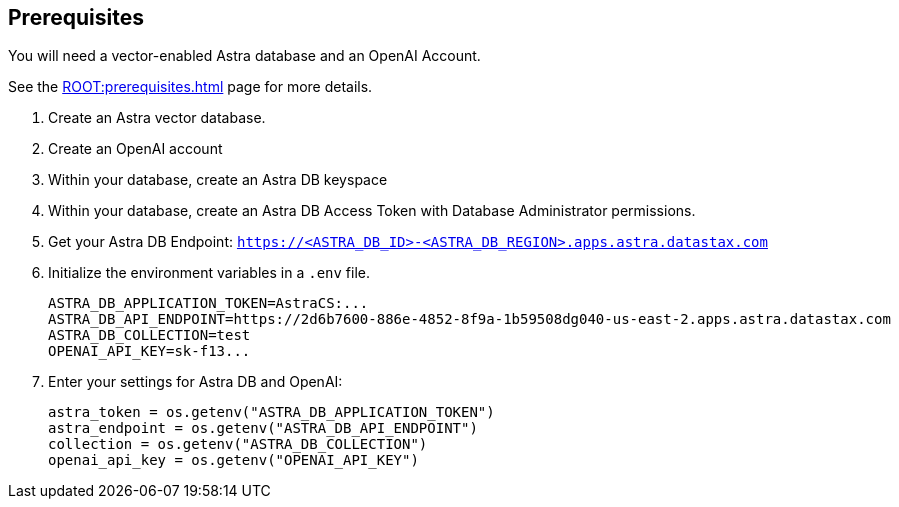 == Prerequisites

You will need a vector-enabled Astra database and an OpenAI Account.

See the xref:ROOT:prerequisites.adoc[] page for more details.

. Create an Astra vector database.
. Create an OpenAI account
. Within your database, create an Astra DB keyspace
. Within your database, create an Astra DB Access Token with Database Administrator permissions.
. Get your Astra DB Endpoint: `https://<ASTRA_DB_ID>-<ASTRA_DB_REGION>.apps.astra.datastax.com`
. Initialize the environment variables in a `.env` file.
+
[source,python]
----
ASTRA_DB_APPLICATION_TOKEN=AstraCS:...
ASTRA_DB_API_ENDPOINT=https://2d6b7600-886e-4852-8f9a-1b59508dg040-us-east-2.apps.astra.datastax.com
ASTRA_DB_COLLECTION=test
OPENAI_API_KEY=sk-f13...
----
+
. Enter your settings for Astra DB and OpenAI:
+
[source,python]
----
astra_token = os.getenv("ASTRA_DB_APPLICATION_TOKEN")
astra_endpoint = os.getenv("ASTRA_DB_API_ENDPOINT")
collection = os.getenv("ASTRA_DB_COLLECTION")
openai_api_key = os.getenv("OPENAI_API_KEY")
----
